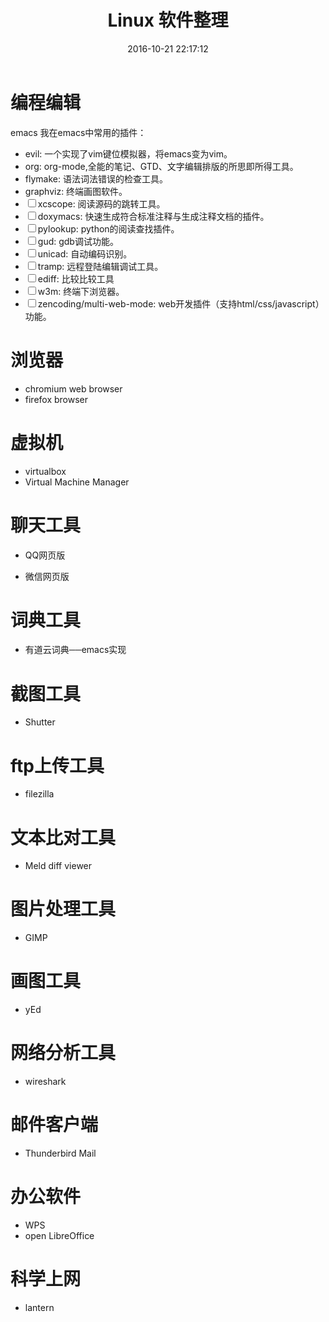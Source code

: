 #+TITLE: Linux 软件整理
#+DATE: 2016-10-21 22:17:12 
#+TAGS: 
#+CATEGORY: 
#+LINK: 
#+DESCRIPTION: 
#+LAYOUT : post

#+HTML: <!--TEASER_END-->

* 编程编辑

emacs
我在emacs中常用的插件：
- evil: 一个实现了vim键位模拟器，将emacs变为vim。
- org: org-mode,全能的笔记、GTD、文字编辑排版的所思即所得工具。
- flymake: 语法词法错误的检查工具。
- graphviz: 终端画图软件。
- [ ] xcscope: 阅读源码的跳转工具。
- [ ] doxymacs: 快速生成符合标准注释与生成注释文档的插件。
- [ ] pylookup: python的阅读查找插件。
- [ ] gud: gdb调试功能。
- [ ] unicad: 自动编码识别。
- [ ] tramp: 远程登陆编辑调试工具。
- [ ] ediff: 比较比较工具
- [ ] w3m: 终端下浏览器。
- [ ] zencoding/multi-web-mode: web开发插件（支持html/css/javascript）功能。

* 浏览器
- chromium web browser
- firefox browser

* 虚拟机
- virtualbox
- Virtual Machine Manager

* 聊天工具
- QQ网页版

- 微信网页版


* 词典工具
- 有道云词典──emacs实现

* 截图工具
- Shutter

* ftp上传工具
- filezilla

* 文本比对工具
- Meld diff viewer

* 图片处理工具
- GIMP

* 画图工具
- yEd

* 网络分析工具
- wireshark

* 邮件客户端
- Thunderbird Mail

* 办公软件
- WPS
- open LibreOffice

* 科学上网
- lantern
